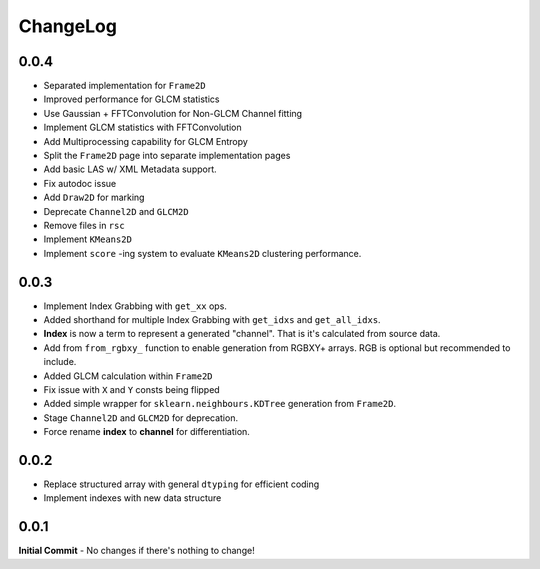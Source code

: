 #########
ChangeLog
#########

-----
0.0.4
-----

- Separated implementation for ``Frame2D``
- Improved performance for GLCM statistics
- Use Gaussian + FFTConvolution for Non-GLCM Channel fitting
- Implement GLCM statistics with FFTConvolution
- Add Multiprocessing capability for GLCM Entropy
- Split the ``Frame2D`` page into separate implementation pages
- Add basic LAS w/ XML Metadata support.
- Fix autodoc issue
- Add ``Draw2D`` for marking
- Deprecate ``Channel2D`` and ``GLCM2D``
- Remove files in ``rsc``
- Implement ``KMeans2D``
- Implement ``score`` -ing system to evaluate ``KMeans2D`` clustering performance.


-----
0.0.3
-----
- Implement Index Grabbing with ``get_xx`` ops.
- Added shorthand for multiple Index Grabbing with ``get_idxs`` and ``get_all_idxs``.
- **Index** is now a term to represent a generated "channel". That is it's calculated from source data.
- Add from ``from_rgbxy_`` function to enable generation from RGBXY+ arrays. RGB is optional but recommended to include.
- Added GLCM calculation within ``Frame2D``
- Fix issue with ``X`` and ``Y`` consts being flipped
- Added simple wrapper for ``sklearn.neighbours.KDTree`` generation from ``Frame2D``.
- Stage ``Channel2D`` and ``GLCM2D`` for deprecation.
- Force rename **index** to **channel** for differentiation.

-----
0.0.2
-----
- Replace structured array with general ``dtyping`` for efficient coding
- Implement indexes with new data structure

-----
0.0.1
-----
**Initial Commit**
- No changes if there's nothing to change!